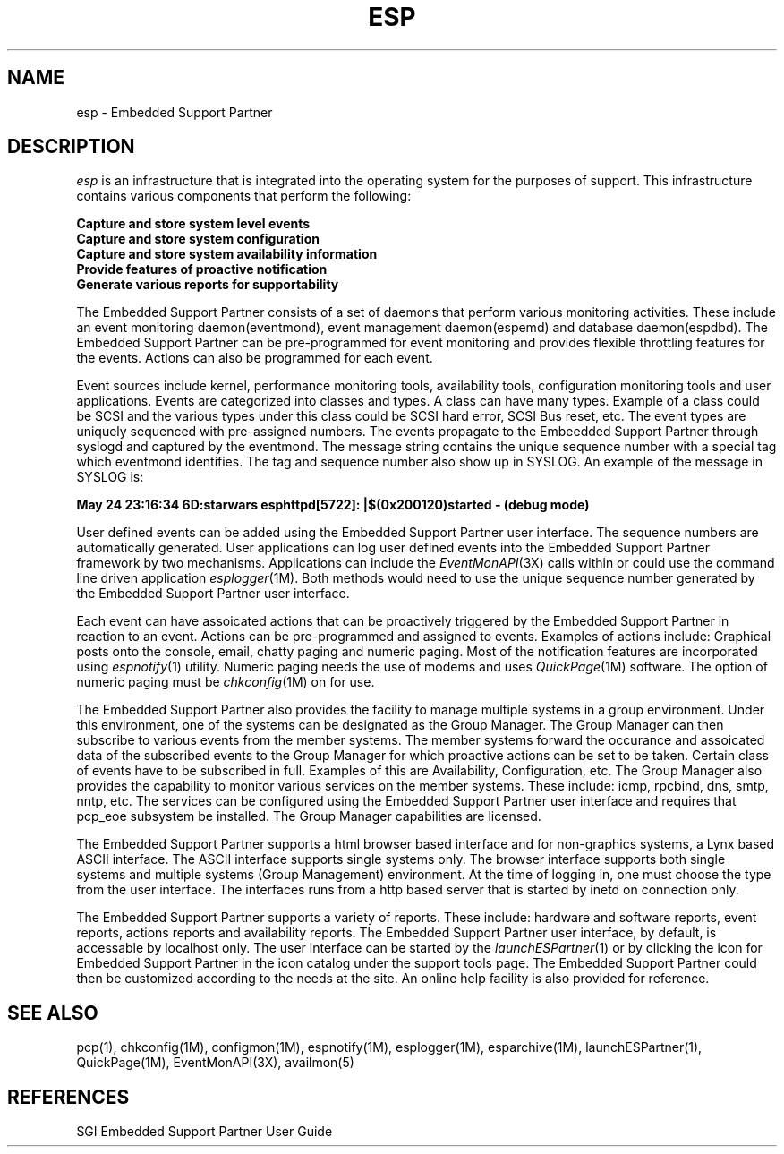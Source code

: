 '\"macro stdmacro
.TH ESP 1
.SH NAME
esp \- Embedded Support Partner
.SH DESCRIPTION
.I esp\^
is an infrastructure that is integrated into the operating system for
the purposes of support. This infrastructure contains various components
that perform the following:
.P
.B Capture and store system level events 
.br
.B Capture and store system configuration
.br
.B Capture and store system availability information
.br
.B Provide features of proactive notification
.br
.B Generate various reports for supportability
.P

The Embedded Support Partner consists of a set of daemons that perform
various monitoring activities. These include an event monitoring daemon(eventmond),
event management daemon(espemd) and database daemon(espdbd). The Embedded Support
Partner can be pre-programmed for event monitoring and provides flexible throttling
features for the events.  Actions can also be programmed for each
event. 
.P
Event sources include kernel, performance monitoring tools, availability tools,
configuration monitoring tools and user applications. Events are categorized into
classes and types. A class can have many types. Example of a class could be SCSI
and the various types under this class could be SCSI hard error, SCSI Bus reset, etc.
The event types are uniquely sequenced with pre-assigned numbers. The events propagate to the
Embeedded Support Partner through syslogd and captured by the eventmond. The message
string contains the unique sequence number with a special tag which eventmond identifies.
The tag and sequence number also show up in SYSLOG. An example of the message in SYSLOG is:
.P
.B May 24 23:16:34 6D:starwars esphttpd[5722]: |$(0x200120)started - (debug mode)
.P
User defined events can be added using the Embedded Support Partner
user interface.  The sequence numbers are automatically generated. User applications can
log user defined events into the Embedded Support Partner framework by two mechanisms.
Applications can include the \f2EventMonAPI\f1(3X) calls within or could use the command
line driven application \f2esplogger\f1(1M). Both methods would need to use the
unique sequence number generated by the Embedded Support Partner user interface.
.P
Each event can have assoicated actions that can be proactively triggered by the
Embedded Support Partner in reaction to an event. Actions can be pre-programmed and assigned
to events. Examples of actions include: Graphical posts onto the console,
email, chatty paging and numeric paging. Most of the notification features are
incorporated using \f2espnotify\f1(1) utility. Numeric paging needs the use of
modems and uses \f2QuickPage\f1(1M) software. The option of numeric paging must
be \f2chkconfig\f1(1M) on for use.
.P
The Embedded Support Partner also provides the facility to manage multiple
systems in a group environment. Under this environment, one of the systems
can be designated as the Group Manager. The Group Manager can then subscribe to
various events from the member systems. The member systems forward the occurance
and assoicated data of the subscribed events to the Group Manager
for which proactive actions can be set to be taken. Certain class of events have
to be subscribed in full. Examples of this are Availability, Configuration, etc.
The Group Manager also provides the capability to monitor various services
on the member systems. These include: icmp, rpcbind, dns, smtp, nntp, etc. The
services can be configured using the Embedded Support Partner user interface and
requires that pcp_eoe subsystem be installed. The Group Manager capabilities are
licensed.
.P
The Embedded Support Partner supports a html browser based interface and for non-graphics
systems, a Lynx based ASCII interface. The ASCII interface supports single systems
only. The browser interface supports both single systems and multiple systems (Group 
Management) environment. At the time of logging in, one must choose the type from the user 
interface. The interfaces runs from a http based server that is started by inetd on connection
only.
.P
The Embedded Support Partner supports a variety of reports. These include: hardware
and software reports, event reports, actions reports and availability reports. The
Embedded Support Partner user interface, by default, is accessable by localhost only.
The user interface can be started by the \f2launchESPartner\f1(1) or by clicking the icon
for Embedded Support Partner in the icon catalog under the support tools page.
The Embedded Support Partner could then be customized according to the needs at the site. An
online help facility is also provided for reference.
.P
.SH SEE ALSO
pcp(1),
chkconfig(1M),
configmon(1M),
espnotify(1M),
esplogger(1M),
esparchive(1M),
launchESPartner(1),
QuickPage(1M),
EventMonAPI(3X),
availmon(5)
.SH REFERENCES
SGI Embedded Support Partner User Guide

